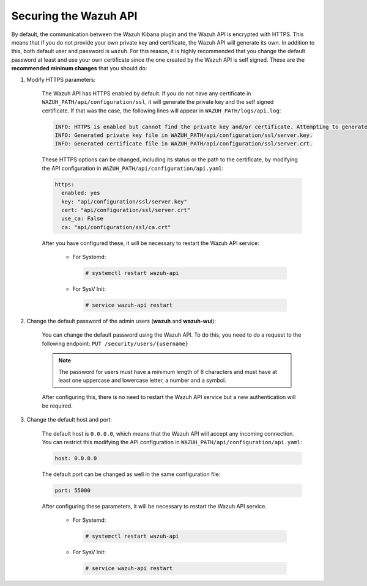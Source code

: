 .. Copyright (C) 2019 Wazuh, Inc.

.. _securing_api:

Securing the Wazuh API
======================

By default, the communication between the Wazuh Kibana plugin and the Wazuh API is  encrypted with HTTPS. This means that if you do not provide your own private key and certificate, the Wazuh API will generate its own. In addition to this, both default user and password is ``wazuh``. For this reason, it is highly recommended that you change the default password at least and use your own certificate since the one created by the Wazuh API is self signed. These are the **recommended mininum changes** that you should do:

#. Modify HTTPS parameters:

    The Wazuh API has HTTPS enabled by default. If you do not have any certificate in ``WAZUH_PATH/api/configuration/ssl``, it will generate the private key and the self signed certificate. If that was the case, the following lines will appear in ``WAZUH_PATH/logs/api.log``:

    .. code-block:: console

      INFO: HTTPS is enabled but cannot find the private key and/or certificate. Attempting to generate them.
      INFO: Generated private key file in WAZUH_PATH/api/configuration/ssl/server.key.
      INFO: Generated certificate file in WAZUH_PATH/api/configuration/ssl/server.crt.

    These HTTPS options can be changed, including its status or the path to the certificate, by modifying the API configuration in ``WAZUH_PATH/api/configuration/api.yaml``:

    .. code-block:: yaml

      https:
        enabled: yes
        key: "api/configuration/ssl/server.key"
        cert: "api/configuration/ssl/server.crt"
        use_ca: False
        ca: "api/configuration/ssl/ca.crt"

    After you have configured these, it will be necessary to restart the Wazuh API service:

      * For Systemd:

        .. code-block:: console

          # systemctl restart wazuh-api

      * For SysV Init:

        .. code-block:: console

          # service wazuh-api restart

#. Change the default password of the admin users (**wazuh** and **wazuh-wui**): 

    You can change the default password using the Wazuh API. To do this, you need to do a request to the following endpoint: ``PUT ​/security​/users​/{username}``

    .. note::
      The password for users must have a minimum length of 8 characters and must have at least one uppercase and lowercase letter, a number and a symbol.

    After configuring this, there is no need to restart the Wazuh API service but a new authentication will be required.

#. Change the default host and port:

    The default host is ``0.0.0.0``, which means that the Wazuh API will accept any incoming connection. You can restrict this modifying the API configuration in ``WAZUH_PATH/api/configuration/api.yaml``:

    .. code-block:: console

      host: 0.0.0.0

    The default port can be changed as well in the same configuration file:

    .. code-block:: console

      port: 55000

    After configuring these parameters, it will be necessary to restart the Wazuh API service.

      * For Systemd:

        .. code-block:: console

          # systemctl restart wazuh-api

      * For SysV Init:

        .. code-block:: console

          # service wazuh-api restart
